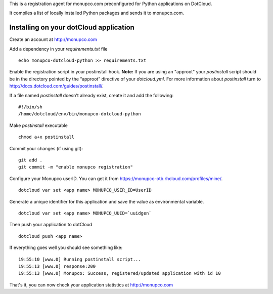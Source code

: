 This is a registration agent for monupco.com preconfigured for
Python applications on DotCloud.

It compiles a list of locally installed Python packages and
sends it to monupco.com.


Installing on your dotCloud application
----------------------------------------

Create an account at http://monupco.com

Add a dependency in your `requirements.txt` file

::

        echo monupco-dotcloud-python >> requirements.txt

Enable the registration script in your postinstall hook. **Note:**
If you are using an "approot" your `postinstall` script should be in the 
directory pointed by the “approot” directive of your `dotcloud.yml`.
For more information about `postinstall` turn to 
http://docs.dotcloud.com/guides/postinstall/.

If a file named `postinstall` doesn't already exist, create it and add the following:

::

        #!/bin/sh
        /home/dotcloud/env/bin/monupco-dotcloud-python

Make `postinstall` executable

::

        chmod a+x postinstall

Commit your changes (if using git):

::

        git add .
        git commit -m "enable monupco registration"

Configure your Monupco userID. You can get it from https://monupco-otb.rhcloud.com/profiles/mine/.

::

        dotcloud var set <app name> MONUPCO_USER_ID=UserID

Generate a unique identifier for this application and save the value as environmental variable.

::

        dotcloud var set <app name> MONUPCO_UUID=`uuidgen`

Then push your application to dotCloud

::

        dotcloud push <app name>

If everything goes well you should see something like:

::

        19:55:10 [www.0] Running postinstall script...
        19:55:13 [www.0] response:200
        19:55:13 [www.0] Monupco: Success, registered/updated application with id 10

That's it, you can now check your application statistics at
http://monupco.com
